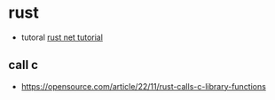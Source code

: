 

* rust 
  + tutoral  [[https://doc.rust-lang.org/book/print.html][rust net tutorial]]
** call c
  + [[https://opensource.com/article/22/11/rust-calls-c-library-functions]]

